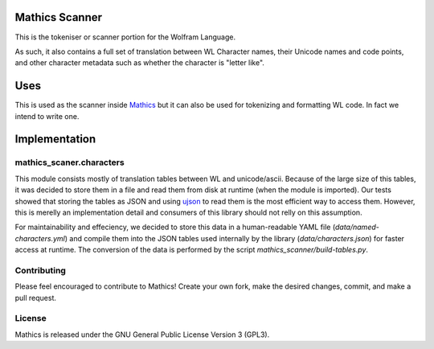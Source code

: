 |Workflows|

Mathics Scanner
===============

This is the tokeniser or scanner portion for the Wolfram Language.

As such, it also contains a full set of translation between WL Character names, their Unicode names and code points,
and other character metadata such as whether the character is "letter like".

Uses
====

This is used as the scanner inside `Mathics <https://mathics.org>`_ but it can also be used for tokenizing and formatting WL code. In fact we intend to write one.

Implementation
==============

mathics_scaner.characters
-------------------------

This module consists mostly of translation tables between WL and unicode/ascii. 
Because of the large size of this tables, it was decided to store them in a
file and read them from disk at runtime (when the module is imported). Our
tests showed that storing the tables as JSON and using
`ujson <https://github.com/ultrajson/ultrajson>`_ to read them is the most
efficient way to access them. However, this is merelly an implementation
detail and consumers of this library should not relly on this assumption.

For maintainability and effeciency, we decided to store this data in a
human-readable YAML file (`data/named-characters.yml`) and compile them into
the JSON tables used internally by the library (`data/characters.json`) for
faster access at runtime. The conversion of the data is performed by the
script `mathics_scanner/build-tables.py`.


Contributing
------------

Please feel encouraged to contribute to Mathics! Create your own fork, make the desired changes, commit, and make a pull request.


License
-------

Mathics is released under the GNU General Public License Version 3 (GPL3).

.. |Workflows| image:: https://github.com/Mathics3/mathics-scanner/workflows/Mathics%20(ubuntu)/badge.svg

